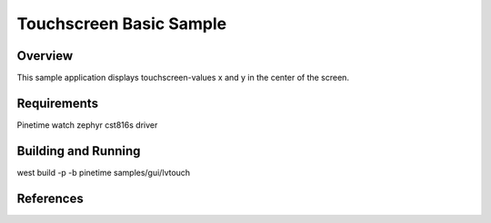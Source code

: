 .. _touchscreen-sample:

Touchscreen Basic Sample
########################

Overview
********

This sample application displays touchscreen-values x and y in the center of the screen.

Requirements
************

Pinetime watch
zephyr cst816s driver

Building and Running
********************

west build -p -b pinetime samples/gui/lvtouch


References
**********

.. target-notes::

.. _LittlevGL Web Page: https://littlevgl.com/
